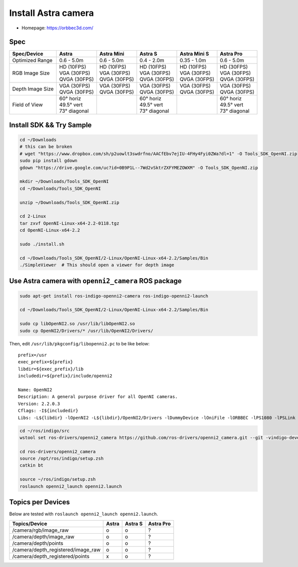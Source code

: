 Install Astra camera
====================

- Homepage: https://orbbec3d.com/

Spec
----

+------------------+------------------+------------------+------------------+------------------+------------------+
| Spec/Device      | Astra            | Astra Mini       | Astra S          | Astra Mini S     | Astra Pro        |
+==================+==================+==================+==================+==================+==================+
| Optimized Range  | 0.6 - 5.0m       | 0.6 - 5.0m       | 0.4 - 2.0m       | 0.35 - 1.0m      | 0.6 - 5.0m       |
+------------------+------------------+------------------+------------------+------------------+------------------+
| RGB Image Size   | | HD   (10FPS)   | | HD   (10FPS)   | | HD   (10FPS)   | | HD   (10FPS)   | | HD   (30FPS)   |
|                  | | VGA  (30FPS)   | | VGA  (30FPS)   | | VGA  (30FPS)   | | VGA  (30FPS)   | | VGA  (30FPS)   |
|                  | | QVGA (30FPS)   | | QVGA (30FPS)   | | QVGA (30FPS)   | | QVGA (30FPS)   | | QVGA (30FPS)   |
+------------------+------------------+------------------+------------------+------------------+------------------+
| Depth Image Size | | VGA  (30FPS)   | | VGA  (30FPS)   | | VGA  (30FPS)   | | VGA  (30FPS)   | | VGA  (30FPS)   |
|                  | | QVGA (30FPS)   | | QVGA (30FPS)   | | QVGA (30FPS)   | | QVGA (30FPS)   | | QVGA (30FPS)   |
+------------------+------------------+------------------+------------------+------------------+------------------+
| Field of View    | | 60°   horiz    |                  | | 60°   horiz    |                  | | 60°   horiz    |
|                  | | 49.5° vert     |                  | | 49.5° vert     |                  | | 49.5° vert     |
|                  | | 73°   diagonal |                  | | 73°   diagonal |                  | | 73°   diagonal |
+------------------+------------------+------------------+------------------+------------------+------------------+

Install SDK && Try Sample
-------------------------

.. code-block:: bash

  cd ~/Downloads
  # this can be broken
  # wget "https://www.dropbox.com/sh/p2uowlt3swdrfno/AACfEbv7ejIU-4FHy4Fyi0ZWa?dl=1" -O Tools_SDK_OpenNI.zip
  sudo pip install gdown
  gdown "https://drive.google.com/uc?id=0B9P1L--7Wd2vSktrZXFYMEZOWXM" -O Tools_SDK_OpenNI.zip

  mkdir ~/Downloads/Tools_SDK_OpenNI
  cd ~/Downloads/Tools_SDK_OpenNI

  unzip ~/Downloads/Tools_SDK_OpenNI.zip

  cd 2-Linux
  tar zxvf OpenNI-Linux-x64-2.2-0118.tgz
  cd OpenNI-Linux-x64-2.2

  sudo ./install.sh

  cd ~/Downloads/Tools_SDK_OpenNI/2-Linux/OpenNI-Linux-x64-2.2/Samples/Bin
  ./SimpleViewer  # This should open a viewer for depth image


Use Astra camera with ``openni2_camera`` ROS package
----------------------------------------------------

.. code-block:: bash

  sudo apt-get install ros-indigo-openni2-camera ros-indigo-openni2-launch

  cd ~/Downloads/Tools_SDK_OpenNI/2-Linux/OpenNI-Linux-x64-2.2/Samples/Bin

  sudo cp libOpenNI2.so /usr/lib/libOpenNI2.so
  sudo cp OpenNI2/Drivers/* /usr/lib/OpenNI2/Drivers/


Then, edit ``/usr/lib/pkgconfig/libopenni2.pc`` to be like below::

  prefix=/usr
  exec_prefix=${prefix}
  libdir=${exec_prefix}/lib
  includedir=${prefix}/include/openni2

  Name: OpenNI2
  Description: A general purpose driver for all OpenNI cameras.
  Version: 2.2.0.3
  Cflags: -I${includedir}
  Libs: -L${libdir} -lOpenNI2 -L${libdir}/OpenNI2/Drivers -lDummyDevice -lOniFile -lORBBEC -lPS1080 -lPSLink


.. code-block:: bash

  cd ~/ros/indigo/src
  wstool set ros-drivers/openni2_camera https://github.com/ros-drivers/openni2_camera.git --git -vindigo-devel -y -u

  cd ros-drivers/openni2_camera
  source /opt/ros/indigo/setup.zsh
  catkin bt

  source ~/ros/indigo/setup.zsh
  roslaunch openni2_launch openni2.launch


Topics per Devices
------------------

Below are tested with ``roslaunch openni2_launch openni2.launch``.

+------------------------------------+-------+---------+-----------+
| Topics/Device                      | Astra | Astra S | Astra Pro |
+====================================+=======+=========+===========+
| /camera/rgb/image_raw              | o     | o       | ?         |
+------------------------------------+-------+---------+-----------+
| /camera/depth/image_raw            | o     | o       | ?         |
+------------------------------------+-------+---------+-----------+
| /camera/depth/points               | o     | o       | ?         |
+------------------------------------+-------+---------+-----------+
| /camera/depth_registered/image_raw | o     | o       | ?         |
+------------------------------------+-------+---------+-----------+
| /camera/depth_registered/points    | x     | o       | ?         |
+------------------------------------+-------+---------+-----------+
